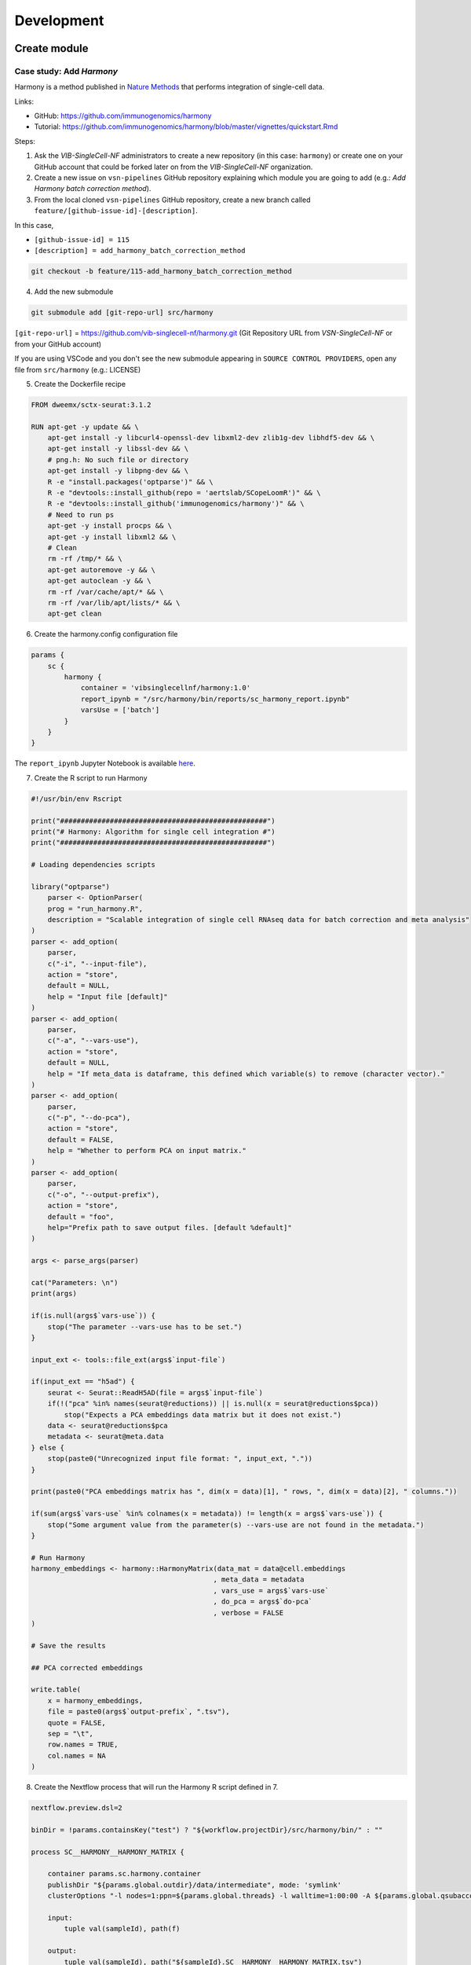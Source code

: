 Development
============

Create module
----------

Case study: Add `Harmony`
*************************

Harmony is a method published in `Nature Methods`_ that performs integration of single-cell data.

.. _`Nature Methods`: https://www.nature.com/articles/s41592-019-0619-0

Links:

- GitHub: https://github.com/immunogenomics/harmony
- Tutorial: https://github.com/immunogenomics/harmony/blob/master/vignettes/quickstart.Rmd


Steps:

1. Ask the `VIB-SingleCell-NF` administrators to create a new repository (in this case: ``harmony``) or create one on your GitHub account that could be forked later on from the `VIB-SingleCell-NF` organization.

2. Create a new issue on ``vsn-pipelines`` GitHub repository explaining which module you are going to add (e.g.: `Add Harmony batch correction method`).

3. From the local cloned ``vsn-pipelines`` GitHub repository, create a new branch called ``feature/[github-issue-id]-[description]``.

In this case,

- ``[github-issue-id] = 115``
- ``[description] = add_harmony_batch_correction_method``

.. code:: bash

    git checkout -b feature/115-add_harmony_batch_correction_method

4. Add the new submodule

.. code:: docker

    git submodule add [git-repo-url] src/harmony

``[git-repo-url]`` = https://github.com/vib-singlecell-nf/harmony.git (Git Repository URL from `VSN-SingleCell-NF` or from your GitHub account)

If you are using VSCode and you don't see the new submodule appearing in ``SOURCE CONTROL PROVIDERS``, open any file from ``src/harmony`` (e.g.: LICENSE)


5. Create the Dockerfile recipe

.. code:: dockerfile

    FROM dweemx/sctx-seurat:3.1.2

    RUN apt-get -y update && \
        apt-get install -y libcurl4-openssl-dev libxml2-dev zlib1g-dev libhdf5-dev && \
        apt-get install -y libssl-dev && \
        # png.h: No such file or directory
        apt-get install -y libpng-dev && \ 
        R -e "install.packages('optparse')" && \
        R -e "devtools::install_github(repo = 'aertslab/SCopeLoomR')" && \
        R -e "devtools::install_github('immunogenomics/harmony')" && \
        # Need to run ps
        apt-get -y install procps && \
        apt-get -y install libxml2 && \
        # Clean
        rm -rf /tmp/* && \
        apt-get autoremove -y && \
        apt-get autoclean -y && \
        rm -rf /var/cache/apt/* && \
        rm -rf /var/lib/apt/lists/* && \
        apt-get clean

6. Create the harmony.config configuration file

.. code:: dockerfile

    params {
        sc {
            harmony {
                container = 'vibsinglecellnf/harmony:1.0'
                report_ipynb = "/src/harmony/bin/reports/sc_harmony_report.ipynb"
                varsUse = ['batch']
            }
        }
    }

The ``report_ipynb`` Jupyter Notebook is available here_.

.. _here: https://github.com/vib-singlecell-nf/harmony/blob/master/bin/reports/sc_harmony_report.ipynb

7. Create the R script to run Harmony

.. code:: r

    #!/usr/bin/env Rscript

    print("##################################################")
    print("# Harmony: Algorithm for single cell integration #")
    print("##################################################")

    # Loading dependencies scripts

    library("optparse")
        parser <- OptionParser(
        prog = "run_harmony.R",
        description = "Scalable integration of single cell RNAseq data for batch correction and meta analysis"
    )
    parser <- add_option(
        parser,
        c("-i", "--input-file"),
        action = "store",
        default = NULL,
        help = "Input file [default]"
    )
    parser <- add_option(
        parser,
        c("-a", "--vars-use"),
        action = "store",
        default = NULL,
        help = "If meta_data is dataframe, this defined which variable(s) to remove (character vector)."
    )
    parser <- add_option(
        parser,
        c("-p", "--do-pca"),
        action = "store",
        default = FALSE,
        help = "Whether to perform PCA on input matrix."
    )
    parser <- add_option(
        parser,
        c("-o", "--output-prefix"),
        action = "store",
        default = "foo",
        help="Prefix path to save output files. [default %default]"
    )

    args <- parse_args(parser)

    cat("Parameters: \n")
    print(args)

    if(is.null(args$`vars-use`)) {
        stop("The parameter --vars-use has to be set.")
    }

    input_ext <- tools::file_ext(args$`input-file`)

    if(input_ext == "h5ad") {
        seurat <- Seurat::ReadH5AD(file = args$`input-file`)
        if(!("pca" %in% names(seurat@reductions)) || is.null(x = seurat@reductions$pca))
            stop("Expects a PCA embeddings data matrix but it does not exist.")
        data <- seurat@reductions$pca
        metadata <- seurat@meta.data
    } else {
        stop(paste0("Unrecognized input file format: ", input_ext, "."))
    }

    print(paste0("PCA embeddings matrix has ", dim(x = data)[1], " rows, ", dim(x = data)[2], " columns."))

    if(sum(args$`vars-use` %in% colnames(x = metadata)) != length(x = args$`vars-use`)) {
        stop("Some argument value from the parameter(s) --vars-use are not found in the metadata.")
    }

    # Run Harmony
    harmony_embeddings <- harmony::HarmonyMatrix(data_mat = data@cell.embeddings
                                                , meta_data = metadata
                                                , vars_use = args$`vars-use`
                                                , do_pca = args$`do-pca`
                                                , verbose = FALSE
    )

    # Save the results

    ## PCA corrected embeddings

    write.table(
        x = harmony_embeddings,
        file = paste0(args$`output-prefix`, ".tsv"),
        quote = FALSE,
        sep = "\t",
        row.names = TRUE,
        col.names = NA
    )


8. Create the Nextflow process that will run the Harmony R script defined in 7.

.. code:: groovy

    nextflow.preview.dsl=2

    binDir = !params.containsKey("test") ? "${workflow.projectDir}/src/harmony/bin/" : ""

    process SC__HARMONY__HARMONY_MATRIX {

        container params.sc.harmony.container
        publishDir "${params.global.outdir}/data/intermediate", mode: 'symlink'
        clusterOptions "-l nodes=1:ppn=${params.global.threads} -l walltime=1:00:00 -A ${params.global.qsubaccount}"

        input:
            tuple val(sampleId), path(f)

        output:
            tuple val(sampleId), path("${sampleId}.SC__HARMONY__HARMONY_MATRIX.tsv")

        script:
            def sampleParams = params.parseConfig(sampleId, params.global, params.sc.harmony)
            processParams = sampleParams.local
            varsUseAsArguments = processParams.varsUse.collect({ '--vars-use' + ' ' + it }).join(' ')
            """
            ${binDir}run_harmony.R \
                --input-file ${f} \
                ${varsUseAsArguments} \
                --output-prefix "${sampleId}.SC__HARMONY__HARMONY_MATRIX"
            """

    }

9. Create a Nextflow module that will call the Nextflow process defined in 8. and perform some other tasks (dimensionality reduction, cluster identification, marker genes identification and report generation)

This step is not required. However it this step is skipped, the code would still need to added into the main ``harmony`` workflow (`workflows/harmony.nf`, see step 10)

.. code:: groovy

    nextflow.preview.dsl=2

    //////////////////////////////////////////////////////
    //  process imports:

    include '../../utils/processes/utils.nf' params(params)
    include '../../utils/workflows/utils.nf' params(params)

    include SC__HARMONY__HARMONY_MATRIX from './../processes/runHarmony.nf' params(params)
    include SC__H5AD_UPDATE_X_PCA from './../../utils/processes/h5adUpdate.nf' params(params)
    include DIM_REDUCTION_TSNE_UMAP from './../../scanpy/workflows/dim_reduction.nf' params(params)
    include './../../scanpy/processes/cluster.nf' params(params)
    include './../../scanpy/workflows/cluster_identification.nf' params(params) // Don't only import a specific process (the function needs also to be imported)

    // reporting:
    include GENERATE_DUAL_INPUT_REPORT from './../../scanpy/workflows/create_report.nf' params(params)

    //////////////////////////////////////////////////////
    //  Define the workflow 

    workflow BEC_HARMONY {

        take:
            normalizedTransformedData
            dimReductionData
            // Expects (sampleId, anndata)
            clusterIdentificationPreBatchEffectCorrection

        main:
            // Run Harmony
            harmony_embeddings = SC__HARMONY__HARMONY_MATRIX( dimReductionData )
            SC__H5AD_UPDATE_X_PCA( 
                dimReductionData.join(harmony_embeddings) 
            )

            // Run dimensionality reduction
            DIM_REDUCTION_TSNE_UMAP( SC__H5AD_UPDATE_X_PCA.out )

            // Run clustering
            // Define the parameters for clustering
            def clusteringParams = SC__SCANPY__CLUSTERING_PARAMS( clean(params.sc.scanpy.clustering) )
            CLUSTER_IDENTIFICATION(
                normalizedTransformedData,
                DIM_REDUCTION_TSNE_UMAP.out.dimred_tsne_umap,
                "Post Batch Effect Correction (Harmony)"
            )

            SC__PUBLISH_H5AD( 
                CLUSTER_IDENTIFICATION.out.marker_genes.map { it -> tuple(it[0], it[1]) },
                "BEC_HARMONY.output"
            )

            // This will generate a dual report with results from
            // - Pre batch effect correction
            // - Post batch effect correction
            becDualDataPrePost = COMBINE_BY_PARAMS(
                clusterIdentificationPreBatchEffectCorrection,
                // Use SC__PUBLISH_H5AD output to avoid "input file name collision"
                SC__PUBLISH_H5AD.out,
                clusteringParams
            )
            harmony_report = GENERATE_DUAL_INPUT_REPORT(
                becDualDataPrePost,
                file(workflow.projectDir + params.sc.harmony.report_ipynb),
                "SC_BEC_HARMONY_report",
                clusteringParams.isParameterExplorationModeOn()
            )

        emit:
            data = CLUSTER_IDENTIFICATION.out.marker_genes
            cluster_report = CLUSTER_IDENTIFICATION.out.report
            harmony_report

    }

10. In the ``vsn-pipelines``, create a new main workflow called ``harmony.nf`` under ``workflows``

.. code:: groovy

    nextflow.preview.dsl=2

    //////////////////////////////////////////////////////
    //  Import sub-workflows from the modules:

    include '../src/utils/processes/utils.nf' params(params.sc.file_concatenator + params.global + params)

    include QC_FILTER from '../src/scanpy/workflows/qc_filter.nf' params(params)
    include NORMALIZE_TRANSFORM from '../src/scanpy/workflows/normalize_transform.nf' params(params + params.global)
    include HVG_SELECTION from '../src/scanpy/workflows/hvg_selection.nf' params(params + params.global)
    include DIM_REDUCTION from '../src/scanpy/workflows/dim_reduction.nf' params(params + params.global)
    // CLUSTER_IDENTIFICATION
    include '../src/scanpy/processes/cluster.nf' params(params + params.global)
    include '../src/scanpy/workflows/cluster_identification.nf' params(params + params.global) // Don't only import a specific process (the function needs also to be imported)
    include BEC_HARMONY from '../src/harmony/workflows/bec_harmony.nf' params(params)

    include SC__H5AD_TO_FILTERED_LOOM from '../src/utils/processes/h5adToLoom.nf' params(params + params.global)
    include FILE_CONVERTER from '../src/utils/workflows/fileConverter.nf' params(params)

    // data channel to start from 10x data:
    include getChannel as getTenXChannel from '../src/channels/tenx.nf' params(params)

    // reporting:
    include UTILS__GENERATE_WORKFLOW_CONFIG_REPORT from '../src/utils/processes/reports.nf' params(params)
    include SC__SCANPY__MERGE_REPORTS from '../src/scanpy/processes/reports.nf' params(params + params.global)
    include SC__SCANPY__REPORT_TO_HTML from '../src/scanpy/processes/reports.nf' params(params + params.global)


    workflow harmony_base {

        take:
            data

        main:
            // Run the pipeline
            QC_FILTER( data ) // Remove concat 
            SC__FILE_CONCATENATOR( QC_FILTER.out.filtered.map{it -> it[1]}.collect() )
            NORMALIZE_TRANSFORM( SC__FILE_CONCATENATOR.out )
            HVG_SELECTION( NORMALIZE_TRANSFORM.out )
            DIM_REDUCTION( HVG_SELECTION.out.scaled )

            // Perform the clustering step w/o batch effect correction (for comparison matter)
            clusterIdentificationPreBatchEffectCorrection = CLUSTER_IDENTIFICATION( 
                NORMALIZE_TRANSFORM.out,
                DIM_REDUCTION.out.dimred_pca_tsne_umap,
                "Pre Batch Effect Correction"
            )

            // Perform the batch effect correction
            BEC_HARMONY(
                NORMALIZE_TRANSFORM.out,
                // include only PCA since Harmony will correct this
                DIM_REDUCTION.out.dimred_pca.map { it -> tuple(it[0], it[1]) },
                clusterIdentificationPreBatchEffectCorrection.marker_genes
            )
            
            // Conversion
            // Convert h5ad to X (here we choose: loom format)
            filteredloom = SC__H5AD_TO_FILTERED_LOOM( SC__FILE_CONCATENATOR.out )
            scopeloom = FILE_CONVERTER(
                BEC_HARMONY.out.data.groupTuple(),
                'loom',
                SC__FILE_CONCATENATOR.out
            )

            project = CLUSTER_IDENTIFICATION.out.marker_genes.map { it -> it[0] }
            UTILS__GENERATE_WORKFLOW_CONFIG_REPORT(
                file(workflow.projectDir + params.utils.workflow_configuration.report_ipynb)
            )
            // collect the reports:
            ipynbs = project.combine(
                UTILS__GENERATE_WORKFLOW_CONFIG_REPORT.out
            ).join(
                HVG_SELECTION.out.report
            ).join(
                BEC_HARMONY.out.cluster_report
            ).combine(
                BEC_HARMONY.out.harmony_report,
                by: 0
            ).map { 
                tuple( it[0], it.drop(1) ) 
            }
            // reporting:
            def clusteringParams = SC__SCANPY__CLUSTERING_PARAMS( clean(params.sc.scanpy.clustering) )
            SC__SCANPY__MERGE_REPORTS(
                ipynbs,
                "merged_report",
                clusteringParams.isParameterExplorationModeOn()
            )
            SC__SCANPY__REPORT_TO_HTML(SC__SCANPY__MERGE_REPORTS.out)

        emit:
            filteredloom
            scopeloom

    }

    workflow harmony_standalone {

        main:
            data = getTenXChannel( params.data.tenx.cellranger_outs_dir_path ).view()
            harmony_base( data )

        emit:
            filteredloom = harmony_base.out.filteredloom
            scopeloom = harmony_base.out.scopeloom

    }

    workflow harmony {

        take:
            data

        main:
            harmony_base( data )

        emit:
            filteredloom = harmony_base.out.filteredloom
            scopeloom = harmony_base.out.scopeloom

    }

11. Add a new Nextflow profile in ``nextflow.config`` of the ``vsn-pipelines`` repository

.. code:: groovy

    workflow harmony {

        include harmony_standalone as HARMONY from './workflows/harmony' params(params)
        HARMONY()

    }

12. Finally add a new entry in main.nf of the ``vsn-pipelines`` repository

.. code:: groovy

    harmony {
        includeConfig 'src/scanpy/scanpy.config'
        includeConfig 'src/harmony/harmony.config'
    }

You should now be able to configure (``nextflow config``) and run the ``harmony`` pipeline (``nextflow run``).

Repository structure
--------------------

Root
****

The repository root contains a ``main.nf`` and associated ``nextflow.config``.
The root ``main.nf`` imports and calls sub-workflows defined in the modules.

Modules
********
A "module" consists of a folder labeled with the tool name (Scanpy, SCENIC, utils, etc.), with subfolders for

* ``bin/`` (scripts passed into the container)
* ``processes/`` (where Nextflow processes are defined)

The root of the modules folder contains workflow files + associated configs (as many as there are workflows):

* ``main.nf`` + ``nextflow.config``
* ``single_sample.nf`` + ``scenic.config``
* ...

::

    src/
    ├── cellranger
    │   ├── main.nf
    │   ├── nextflow.config
    │   └── processes
    │       ├── count.nf
    │       └── mkfastq.nf
    │
    ├── channels
    │   └── tenx.nf
    │
    ├── scenic
    │   ├── bin
    │   │   ├── grnboost2_without_dask.py
    │   ├── processes
    │   │   ├── aucell.nf
    │   │   ├── cistarget.nf
    │   │   ├── grnboost2withoutDask.nf
    │   ├── main.nf
    │   └── scenic.config
    │
    └── utils
        ├── bin
        │   ├── h5ad_to_loom.py
        │   ├── sc_file_concatenator.py
        │   └── sc_file_converter.py
        ├── utils.config
        └── processes
            ├── files.nf
            ├── h5ad_to_loom.nf
            ├── utils_1.test.nf
            ├── utils_2.test.nf
            └── utils.nf

Workflows
*********

Workflows (chains of nf processes) are defined in the module root folder (e.g. `src/Scanpy/bec_bbknn.nf <https://github.com/vib-singlecell-nf/vsn-pipelines/blob/module_refactor/src/scanpy/bec_bbknn.nf>`_ )
Workflows import multiple processes and define the workflow by name:

.. code:: groovy

    include SC__CELLRANGER__MKFASTQ from './processes/mkfastq'  params(params)
    include SC__CELLRANGER__COUNT   from './processes/count'    params(params)

    workflow CELLRANGER {

        main:
            SC__CELLRANGER__MKFASTQ(file(params.sc.cellranger.mkfastq.csv), path(params.sc.cellranger.mkfastq.runFolder))
            SC__CELLRANGER__COUNT(file(params.sc.cellranger.count.transcriptome), SC__CELLRANGER__MKFASTQ.out.flatten())
        emit:
            SC__CELLRANGER__COUNT.out

    }


Workflow imports
****************

Entire **sub-workflows** can also be imported in other workflows with one command (inheriting all of the process imports from the workflow definition):

.. code:: groovy

    include CELLRANGER from '../cellranger/main.nf' params(params)

This leads to the ability to easily define **high-level workflows** in the master nf file: ``vib-singlecell-nf/vsn-pipelines/main.nf``:

.. code:: groovy

    include CELLRANGER from './src/cellranger/main.nf' params(params)
    include BEC_BBKNN from './src/scanpy/bec_bbknn.nf' params(params)
    include SCENIC from './src/scenic/main.nf' params(params)

    workflow {

        CELLRANGER()
        BEC_BBKNN( CELLRANGER.out )
        SCENIC( BEC_BBKNN.out )

    }

Parameters structure
********************

Parameters are stored in a separate config file per workflow, plus the main ``nextflow.config``.
These parameters are merged when starting the run using e.g.:

.. code:: groovy

    includeConfig 'src/scenic/nextflow.config'

The parameter structure internally (post-merge) is:

.. code:: groovy

    params {
        global {
            baseFilePath = "/opt/vib-singlecell-nf"
            project_name = "MCF7"
            ...
        }
        sc {
            utils {
                file_converter {
                    ...
                }
                file_annotator {
                    ...
                }
                file_concatenator {
                    ...
                }
            }
            scanpy {
                container = 'docker://vib-singlecell-nf/scanpy:0.5.0'
                filter {
                    ...
                }
                data_transformation {
                    ...
                }
                normalization {
                    ...
                }
                feature_selection {
                    ...
                }
                feature_scaling {
                    ...
                }
                dim_reduction {
                    pca {
                        dimReductionMethod = 'PCA'
                        ...
                    }
                    umap {
                        dimReductionMethod = 'UMAP'
                        ...
                    }
                }
                batch_effect_correct {
                    ...
                }
                clustering {
                    ...
                }
            }
        }
    }

Module testing
----------------

Modules and processes can be tested independently, you can find an example in ``src/utils/main.test.nf``.

The ``SC__FILE_CONVERTER`` process is tested against the ``tiny`` dataset available in ``data/01.count``.

